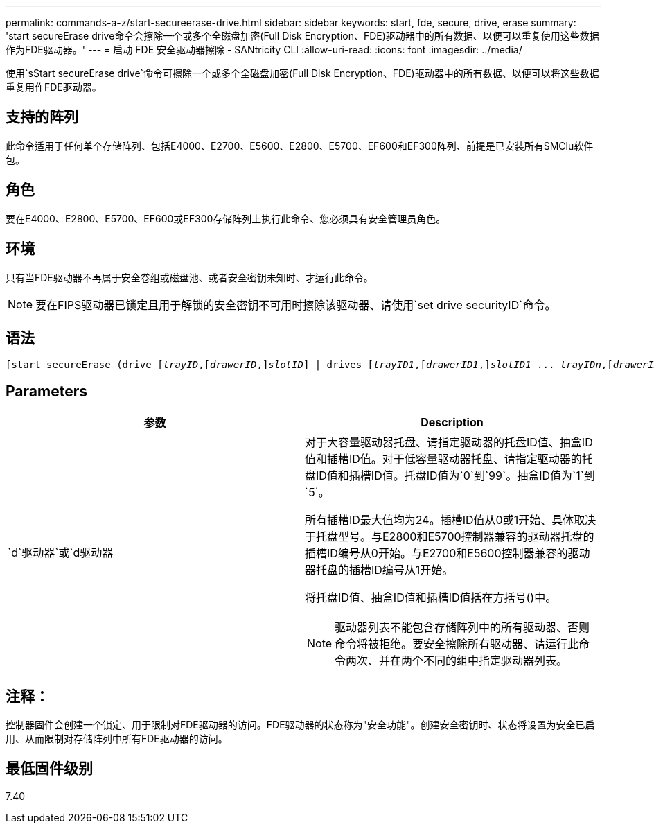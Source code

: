---
permalink: commands-a-z/start-secureerase-drive.html 
sidebar: sidebar 
keywords: start, fde, secure, drive, erase 
summary: 'start secureErase drive命令会擦除一个或多个全磁盘加密(Full Disk Encryption、FDE)驱动器中的所有数据、以便可以重复使用这些数据作为FDE驱动器。' 
---
= 启动 FDE 安全驱动器擦除 - SANtricity CLI
:allow-uri-read: 
:icons: font
:imagesdir: ../media/


[role="lead"]
使用`sStart secureErase drive`命令可擦除一个或多个全磁盘加密(Full Disk Encryption、FDE)驱动器中的所有数据、以便可以将这些数据重复用作FDE驱动器。



== 支持的阵列

此命令适用于任何单个存储阵列、包括E4000、E2700、E5600、E2800、E5700、EF600和EF300阵列、前提是已安装所有SMClu软件包。



== 角色

要在E4000、E2800、E5700、EF600或EF300存储阵列上执行此命令、您必须具有安全管理员角色。



== 环境

只有当FDE驱动器不再属于安全卷组或磁盘池、或者安全密钥未知时、才运行此命令。

[NOTE]
====
要在FIPS驱动器已锁定且用于解锁的安全密钥不可用时擦除该驱动器、请使用`set drive securityID`命令。

====


== 语法

[source, cli, subs="+macros"]
----
[start secureErase (drive pass:quotes[[_trayID_],pass:quotes[[_drawerID_,]]pass:quotes[_slotID_]] | drives pass:quotes[[_trayID1_],pass:quotes[[_drawerID1_,]]pass:quotes[_slotID1_] ... pass:quotes[_trayIDn_],pass:quotes[[_drawerIDn_,]]pass:quotes[_slotIDn_]])
----


== Parameters

[cols="2*"]
|===
| 参数 | Description 


 a| 
`d`驱动器`或`d驱动器
 a| 
对于大容量驱动器托盘、请指定驱动器的托盘ID值、抽盒ID值和插槽ID值。对于低容量驱动器托盘、请指定驱动器的托盘ID值和插槽ID值。托盘ID值为`0`到`99`。抽盒ID值为`1`到`5`。

所有插槽ID最大值均为24。插槽ID值从0或1开始、具体取决于托盘型号。与E2800和E5700控制器兼容的驱动器托盘的插槽ID编号从0开始。与E2700和E5600控制器兼容的驱动器托盘的插槽ID编号从1开始。

将托盘ID值、抽盒ID值和插槽ID值括在方括号()中。

[NOTE]
====
驱动器列表不能包含存储阵列中的所有驱动器、否则命令将被拒绝。要安全擦除所有驱动器、请运行此命令两次、并在两个不同的组中指定驱动器列表。

====
|===


== 注释：

控制器固件会创建一个锁定、用于限制对FDE驱动器的访问。FDE驱动器的状态称为"安全功能"。创建安全密钥时、状态将设置为安全已启用、从而限制对存储阵列中所有FDE驱动器的访问。



== 最低固件级别

7.40
